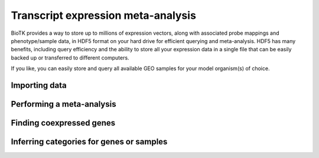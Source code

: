 .. _meta_analysis:

===================================
Transcript expression meta-analysis
===================================

BioTK provides a way to store up to millions of expression vectors, along with
associated probe mappings and phenotype/sample data, in HDF5 format on your
hard drive for efficient querying and meta-analysis. HDF5 has many benefits,
including query efficiency and the ability to store all your expression data
in a single file that can be easily backed up or transferred to different
computers.

If you like, you can easily store and query all available GEO samples for your
model organism(s) of choice.

Importing data
--------------

Performing a meta-analysis
--------------------------

Finding coexpressed genes
-------------------------

Inferring categories for genes or samples
-----------------------------------------

